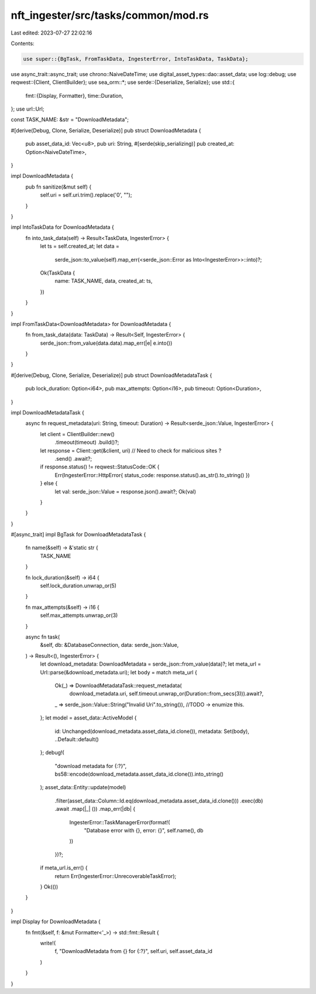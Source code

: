 nft_ingester/src/tasks/common/mod.rs
====================================

Last edited: 2023-07-27 22:02:16

Contents:

.. code-block:: rs

    use super::{BgTask, FromTaskData, IngesterError, IntoTaskData, TaskData};
use async_trait::async_trait;
use chrono::NaiveDateTime;
use digital_asset_types::dao::asset_data;
use log::debug;
use reqwest::{Client, ClientBuilder};
use sea_orm::*;
use serde::{Deserialize, Serialize};
use std::{
    fmt::{Display, Formatter},
    time::Duration,
};
use url::Url;

const TASK_NAME: &str = "DownloadMetadata";

#[derive(Debug, Clone, Serialize, Deserialize)]
pub struct DownloadMetadata {
    pub asset_data_id: Vec<u8>,
    pub uri: String,
    #[serde(skip_serializing)]
    pub created_at: Option<NaiveDateTime>,
}

impl DownloadMetadata {
    pub fn sanitize(&mut self) {
        self.uri = self.uri.trim().replace('\0', "");
    }
}

impl IntoTaskData for DownloadMetadata {
    fn into_task_data(self) -> Result<TaskData, IngesterError> {
        let ts = self.created_at;
        let data =
            serde_json::to_value(self).map_err(<serde_json::Error as Into<IngesterError>>::into)?;
        Ok(TaskData {
            name: TASK_NAME,
            data,
            created_at: ts,
        })
    }
}

impl FromTaskData<DownloadMetadata> for DownloadMetadata {
    fn from_task_data(data: TaskData) -> Result<Self, IngesterError> {
        serde_json::from_value(data.data).map_err(|e| e.into())
    }
}

#[derive(Debug, Clone, Serialize, Deserialize)]
pub struct DownloadMetadataTask {
    pub lock_duration: Option<i64>,
    pub max_attempts: Option<i16>,
    pub timeout: Option<Duration>,
}

impl DownloadMetadataTask {
    async fn request_metadata(uri: String, timeout: Duration) -> Result<serde_json::Value, IngesterError> {
        let client = ClientBuilder::new()
            .timeout(timeout)
            .build()?;
        let response = Client::get(&client, uri) // Need to check for malicious sites ?
            .send()
            .await?;

        if response.status() != reqwest::StatusCode::OK {
            Err(IngesterError::HttpError{ status_code: response.status().as_str().to_string() })
        } else {
            let val: serde_json::Value = response.json().await?;
            Ok(val)
        }
    }
}

#[async_trait]
impl BgTask for DownloadMetadataTask {
    fn name(&self) -> &'static str {
        TASK_NAME
    }

    fn lock_duration(&self) -> i64 {
        self.lock_duration.unwrap_or(5)
    }

    fn max_attempts(&self) -> i16 {
        self.max_attempts.unwrap_or(3)
    }

    async fn task(
        &self,
        db: &DatabaseConnection,
        data: serde_json::Value,
    ) -> Result<(), IngesterError> {
        let download_metadata: DownloadMetadata = serde_json::from_value(data)?;
        let meta_url = Url::parse(&download_metadata.uri);
        let body = match meta_url {
            Ok(_) => DownloadMetadataTask::request_metadata(
                download_metadata.uri, 
                self.timeout.unwrap_or(Duration::from_secs(3))).await?,
            _ => serde_json::Value::String("Invalid Uri".to_string()), //TODO -> enumize this.
        };
        let model = asset_data::ActiveModel {
            id: Unchanged(download_metadata.asset_data_id.clone()),
            metadata: Set(body),
            ..Default::default()
        };
        debug!(
            "download metadata for {:?}",
            bs58::encode(download_metadata.asset_data_id.clone()).into_string()
        );
        asset_data::Entity::update(model)
            .filter(asset_data::Column::Id.eq(download_metadata.asset_data_id.clone()))
            .exec(db)
            .await
            .map(|_| ())
            .map_err(|db| {
                IngesterError::TaskManagerError(format!(
                    "Database error with {}, error: {}",
                    self.name(),
                    db
                ))
            })?;
        if meta_url.is_err() {
            return Err(IngesterError::UnrecoverableTaskError);
        }
        Ok(())
    }
}

impl Display for DownloadMetadata {
    fn fmt(&self, f: &mut Formatter<'_>) -> std::fmt::Result {
        write!(
            f,
            "DownloadMetadata from {} for {:?}",
            self.uri, self.asset_data_id
        )
    }
}


